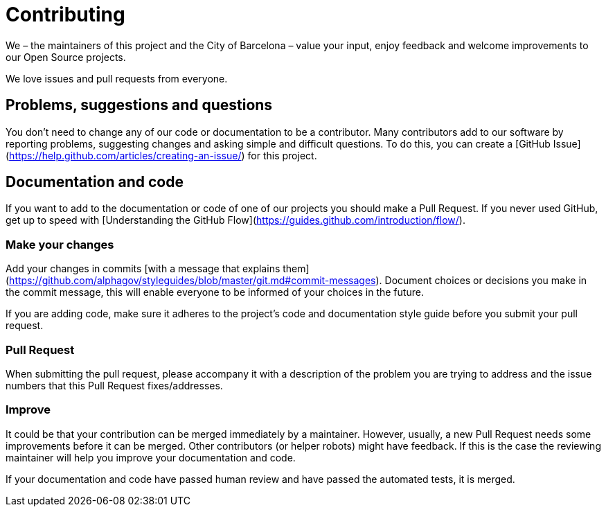 # Contributing

We – the maintainers of this project and the City of Barcelona – value your input, enjoy feedback and welcome improvements to our Open Source projects.

We love issues and pull requests from everyone.

## Problems, suggestions and questions

You don't need to change any of our code or documentation to be a contributor.
Many contributors add to our software by reporting problems, suggesting changes and asking simple and difficult questions.
To do this, you can create a [GitHub Issue](https://help.github.com/articles/creating-an-issue/) for this project.

## Documentation and code

If you want to add to the documentation or code of one of our projects you should make a Pull Request.
If you never used GitHub, get up to speed with [Understanding the GitHub Flow](https://guides.github.com/introduction/flow/).

### Make your changes

Add your changes in commits [with a message that explains them](https://github.com/alphagov/styleguides/blob/master/git.md#commit-messages).
Document choices or decisions you make in the commit message, this will enable everyone to be informed of your choices in the future.

If you are adding code, make sure it adheres to the project's code and documentation style guide before you submit your pull request.

### Pull Request

When submitting the pull request, please accompany it with a description of the problem you are trying to address and the issue numbers that this Pull Request fixes/addresses.

### Improve

It could be that your contribution can be merged immediately by a maintainer.
However, usually, a new Pull Request needs some improvements before it can be merged.
Other contributors (or helper robots) might have feedback.
If this is the case the reviewing maintainer will help you improve your documentation and code.

If your documentation and code have passed human review and have passed the automated tests, it is merged.
